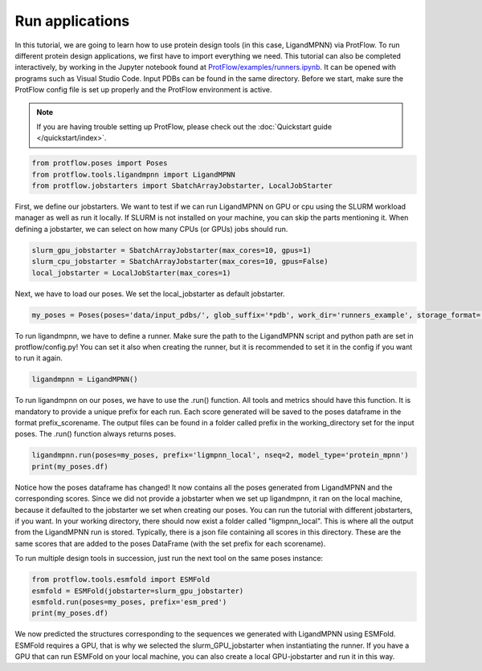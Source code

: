 .. _run_applications:

Run applications
=========================

In this tutorial, we are going to learn how to use protein design tools (in this case, LigandMPNN) via ProtFlow. To run different protein design applications, we first have to 
import everything we need. This tutorial can also be completed interactively, by working in the Jupyter notebook found at 
`ProtFlow/examples/runners.ipynb <https://github.com/mabr3112/ProtFlow/blob/master/examples/runners.ipynb>`_. It can be opened with programs such as Visual Studio Code.
Input PDBs can be found in the same directory. Before we start, make sure the ProtFlow config file is set up properly and the ProtFlow environment is active. 

.. note::

   If you are having trouble setting up ProtFlow, please check out the
   :doc:`Quickstart guide </quickstart/index>`.

.. code-block:: python

   from protflow.poses import Poses
   from protflow.tools.ligandmpnn import LigandMPNN
   from protflow.jobstarters import SbatchArrayJobstarter, LocalJobStarter

First, we define our jobstarters. We want to test if we can run LigandMPNN on GPU or cpu using the SLURM workload manager as well as run it locally. If SLURM is not installed on your machine, 
you can skip the parts mentioning it. When defining a jobstarter, we can select on how many CPUs (or GPUs) jobs should run.

.. code-block:: python

   slurm_gpu_jobstarter = SbatchArrayJobstarter(max_cores=10, gpus=1)
   slurm_cpu_jobstarter = SbatchArrayJobstarter(max_cores=10, gpus=False)
   local_jobstarter = LocalJobStarter(max_cores=1)

Next, we have to load our poses. We set the local_jobstarter as default jobstarter.

.. code-block:: python

   my_poses = Poses(poses='data/input_pdbs/', glob_suffix='*pdb', work_dir='runners_example', storage_format='csv', jobstarter=local_jobstarter)

To run ligandmpnn, we have to define a runner. Make sure the path to the LigandMPNN script and python path are set in protflow/config.py! 
You can set it also when creating the runner, but it is recommended to set it in the config if you want to run it again.

.. code-block:: python

   ligandmpnn = LigandMPNN()

To run ligandmpnn on our poses, we have to use the .run() function. All tools and metrics should have this function. It is mandatory to provide a unique prefix for each run. 
Each score generated will be saved to the poses dataframe in the format prefix_scorename. The output files can be found in a folder called prefix in the working_directory set for 
the input poses. The .run() function always returns poses.

.. code-block:: python
   
   ligandmpnn.run(poses=my_poses, prefix='ligmpnn_local', nseq=2, model_type='protein_mpnn')
   print(my_poses.df)

Notice how the poses dataframe has changed! It now contains all the poses generated from LigandMPNN and the corresponding scores. Since we did not provide a jobstarter when we set up 
ligandmpnn, it ran on the local machine, because it defaulted to the jobstarter we set when creating our poses. You can run the tutorial with different jobstarters, if you want.
In your working directory, there should now exist a folder called "ligmpnn_local". This is where all the output from the LigandMPNN run is stored. Typically, there is a json file containing all
scores in this directory. These are the same scores that are added to the poses DataFrame (with the set prefix for each scorename). 

To run multiple design tools in succession, just run the next tool on the same poses instance:

.. code-block:: python

   from protflow.tools.esmfold import ESMFold
   esmfold = ESMFold(jobstarter=slurm_gpu_jobstarter)
   esmfold.run(poses=my_poses, prefix='esm_pred')
   print(my_poses.df)

We now predicted the structures corresponding to the sequences we generated with LigandMPNN using ESMFold. ESMFold requires a GPU, that is why we selected the slurm_GPU_jobstarter when instantiating the runner.
If you have a GPU that can run ESMFold on your local machine, you can also create a local GPU-jobstarter and run it in this way. 